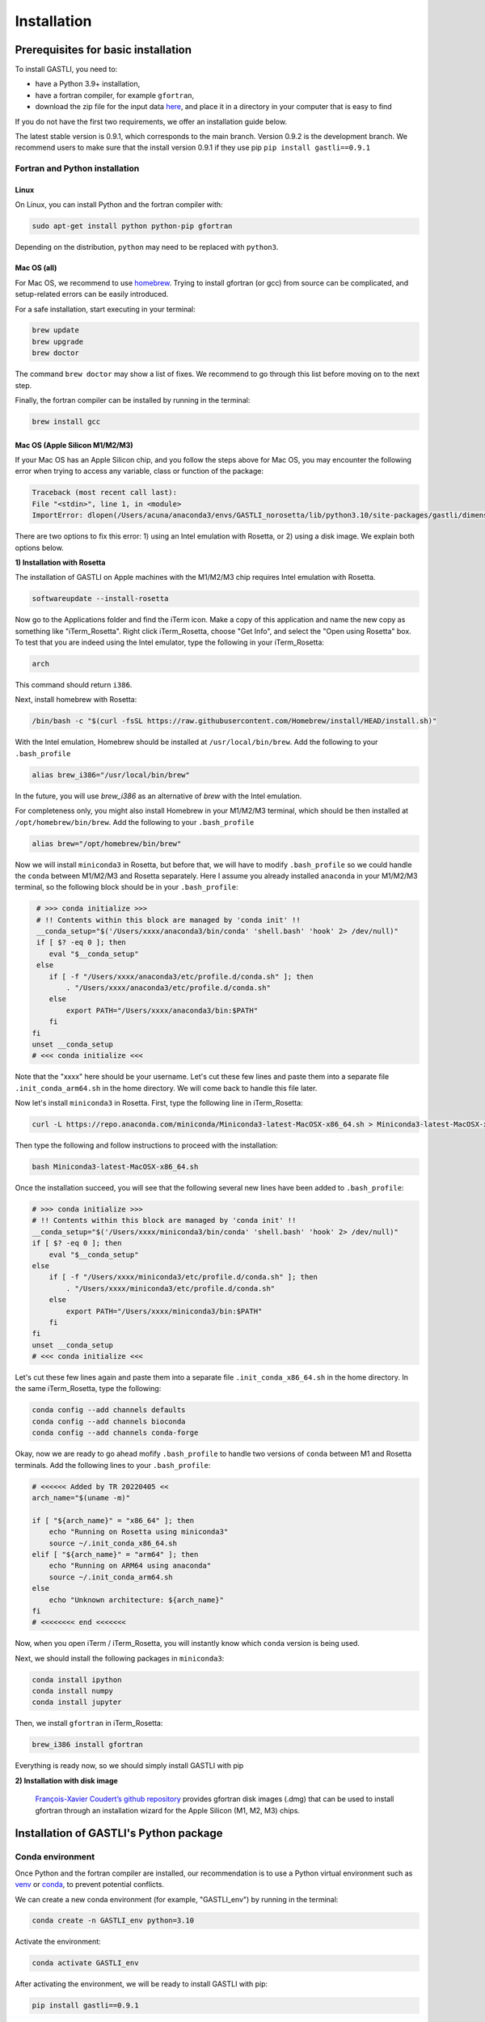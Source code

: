============
Installation
============

Prerequisites for basic installation
====================================

To install GASTLI, you need to:

- have a Python 3.9+ installation,
- have a fortran compiler, for example ``gfortran``,
- download the zip file for the input data `here <https://www.dropbox.com/scl/fi/p2kawqp8gtzh5psn21tjc/gastli_input_data.zip?rlkey=fc0mfxvpck5mukkqhk1f8hkad&st=ggsa4zmk&dl=0>`_, and place it in a directory in your computer that is easy to find

If you do not have the first two requirements, we offer an installation guide below.

.. important::

The latest stable version is 0.9.1, which corresponds to the main branch. Version 0.9.2 is the development branch. We recommend users to make sure that the install version 0.9.1 if they use pip ``pip install gastli==0.9.1``


Fortran and Python installation
-------------------------------

Linux
~~~~~

On Linux, you can install Python and the fortran compiler with:

.. code-block:: bash

    sudo apt-get install python python-pip gfortran

Depending on the distribution, ``python`` may need to be replaced with ``python3``.

Mac OS (all)
~~~~~~~~~~~~

For Mac OS, we recommend to use `homebrew <https://brew.sh>`_. Trying to install gfortran (or gcc) from source can be complicated, and setup-related errors can be easily introduced. 

For a safe installation, start executing in your terminal:

.. code-block:: bash

    brew update
    brew upgrade
    brew doctor

The command ``brew doctor`` may show a list of fixes. We recommend to go through this list before moving on to the next step.

Finally, the fortran compiler can be installed by running in the terminal: 

.. code-block:: bash

    brew install gcc

Mac OS (Apple Silicon M1/M2/M3)
~~~~~~~~~~~~~~~~~~~~~~~~~~~~~~~

If your Mac OS has an Apple Silicon chip, and you follow the steps above for Mac OS, you may encounter the following error when trying to access any variable, class or function of the package:

.. code-block:: bash

    Traceback (most recent call last):
    File "<stdin>", line 1, in <module>
    ImportError: dlopen(/Users/acuna/anaconda3/envs/GASTLI_norosetta/lib/python3.10/site-packages/gastli/dimensions.cpython-310-darwin.so, 0x0002): symbol not found in flat namespace (_f2pyinitdimensions_)

There are two options to fix this error: 1) using an Intel emulation with Rosetta, or 2) using a disk image. We explain both options below.

**1) Installation with Rosetta**

The installation of GASTLI on Apple machines with the M1/M2/M3 chip requires Intel emulation with Rosetta.

.. code-block:: bash

   softwareupdate --install-rosetta

Now go to the Applications folder and find the iTerm icon. Make a copy of this application and name the new copy as something like "iTerm_Rosetta". Right click iTerm_Rosetta, choose "Get Info", and select the "Open using Rosetta" box. To test that you are indeed using the Intel emulator, type the following in your iTerm_Rosetta:

.. code-block:: bash

   arch

This command should return ``i386``.

Next, install homebrew with Rosetta:

.. code-block:: bash

   /bin/bash -c "$(curl -fsSL https://raw.githubusercontent.com/Homebrew/install/HEAD/install.sh)"

With the Intel emulation, Homebrew should be installed at ``/usr/local/bin/brew``. Add the following to your ``.bash_profile``

.. code-block:: bash

   alias brew_i386="/usr/local/bin/brew"

In the future, you will use `brew_i386` as an alternative of `brew` with the Intel emulation.

For completeness only, you might also install Homebrew in your M1/M2/M3 terminal, which should be then installed at ``/opt/homebrew/bin/brew``. Add the following to your ``.bash_profile``

.. code-block:: bash

   alias brew="/opt/homebrew/bin/brew"

Now we will install ``miniconda3`` in Rosetta, but before that, we will have to modify ``.bash_profile`` so we could handle the ``conda`` between M1/M2/M3 and Rosetta separately. Here I assume you already installed ``anaconda`` in your M1/M2/M3 terminal, so the following block should be in your ``.bash_profile``:

.. code-block:: bash

   # >>> conda initialize >>>
   # !! Contents within this block are managed by 'conda init' !!
   __conda_setup="$('/Users/xxxx/anaconda3/bin/conda' 'shell.bash' 'hook' 2> /dev/null)"
   if [ $? -eq 0 ]; then
      eval "$__conda_setup"
   else
      if [ -f "/Users/xxxx/anaconda3/etc/profile.d/conda.sh" ]; then
          . "/Users/xxxx/anaconda3/etc/profile.d/conda.sh"
      else
          export PATH="/Users/xxxx/anaconda3/bin:$PATH"
      fi
  fi
  unset __conda_setup
  # <<< conda initialize <<<

Note that the "xxxx" here should be your username. Let's cut these few lines and paste them into a separate file ``.init_conda_arm64.sh`` in the home directory. We will come back to handle this file later.

Now let's install ``miniconda3`` in Rosetta. First, type the following line in iTerm_Rosetta:

.. code-block:: bash

   curl -L https://repo.anaconda.com/miniconda/Miniconda3-latest-MacOSX-x86_64.sh > Miniconda3-latest-MacOSX-x86_64.sh

Then type the following and follow instructions to proceed with the installation:

.. code-block:: bash

   bash Miniconda3-latest-MacOSX-x86_64.sh

Once the installation succeed, you will see that the following several new lines have been added to ``.bash_profile``:

.. code-block:: bash

   # >>> conda initialize >>>
   # !! Contents within this block are managed by 'conda init' !!
   __conda_setup="$('/Users/xxxx/miniconda3/bin/conda' 'shell.bash' 'hook' 2> /dev/null)"
   if [ $? -eq 0 ]; then
       eval "$__conda_setup"
   else
       if [ -f "/Users/xxxx/miniconda3/etc/profile.d/conda.sh" ]; then
           . "/Users/xxxx/miniconda3/etc/profile.d/conda.sh"
       else
           export PATH="/Users/xxxx/miniconda3/bin:$PATH"
       fi
   fi
   unset __conda_setup
   # <<< conda initialize <<<

Let's cut these few lines again and paste them into a separate file ``.init_conda_x86_64.sh`` in the home directory. In the same iTerm_Rosetta, type the following:

.. code-block:: bash

   conda config --add channels defaults
   conda config --add channels bioconda
   conda config --add channels conda-forge

Okay, now we are ready to go ahead mofify ``.bash_profile`` to handle two versions of ``conda`` between M1 and Rosetta terminals. Add the following lines to your ``.bash_profile``:

.. code-block:: bash

   # <<<<<< Added by TR 20220405 <<
   arch_name="$(uname -m)"

   if [ "${arch_name}" = "x86_64" ]; then
       echo "Running on Rosetta using miniconda3"
       source ~/.init_conda_x86_64.sh
   elif [ "${arch_name}" = "arm64" ]; then
       echo "Running on ARM64 using anaconda"
       source ~/.init_conda_arm64.sh
   else
       echo "Unknown architecture: ${arch_name}"
   fi
   # <<<<<<<< end <<<<<<<

Now, when you open iTerm / iTerm_Rosetta, you will instantly know which ``conda`` version is being used.

Next, we should install the following packages in ``miniconda3``:

.. code-block:: bash

   conda install ipython
   conda install numpy
   conda install jupyter

Then, we install ``gfortran`` in iTerm_Rosetta:

.. code-block:: bash

   brew_i386 install gfortran

Everything is ready now, so we should simply install GASTLI with pip

**2) Installation with disk image**

 `François-Xavier Coudert’s github repository <https://github.com/fxcoudert/gfortran-for-macOS>`_ provides gfortran disk images (.dmg) that can be used to install gfortran through an installation wizard for the Apple Silicon (M1, M2, M3) chips. 



Installation of GASTLI's Python package
=======================================

Conda environment
-----------------

Once Python and the fortran compiler are installed, our recommendation is to use a Python virtual environment such as `venv <https://docs.python.org/3/library/venv.html>`_ or `conda <https://docs.anaconda.com/anaconda/install/index.html>`_, to prevent potential conflicts. 

We can create a new conda environment (for example, "GASTLI_env") by running in the terminal:

.. code-block:: bash

    conda create -n GASTLI_env python=3.10

Activate the environment:

.. code-block:: bash

    conda activate GASTLI_env

After activating the environment, we will be ready to install GASTLI with pip:

.. code-block:: bash

    pip install gastli==0.9.1


Installation from source
------------------------

You can download the .zip file from the `GASTLI github repository <https://github.com/lorenaacuna/GASTLI>`_, or use git to clone the repository in your local computer as explained `here <https://docs.github.com/en/repositories/creating-and-managing-repositories/cloning-a-repository>`_. Make sure it is the main branch (and not the development one). Then from the root directory, run in your terminal: 

.. code-block:: bash

    pip install .


Testing the installation
------------------------

You can check quickly if GASTLI installed correctly by running this in Python:

.. code-block:: python

   import gastli.dimensions as dim
   print(dim.dimensions.n_lay)
   import gastli.constants as cte
   print(cte.constants.f_alloy_e)

The output should be:

.. code-block:: python

   3
   0.13
